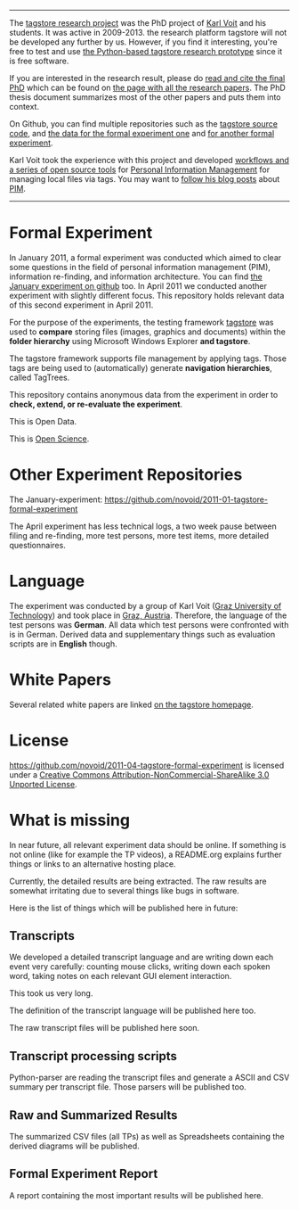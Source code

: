 ---------

The [[https://karl-voit.at/tagstore/][tagstore research project]] was the PhD project of [[https://karl-voit.at/][Karl Voit]] and his
students. It was active in 2009-2013. the research platform tagstore
will not be developed any further by us. However, if you find it
interesting, you're free to test and use [[https://karl-voit.at/tagstore/][the Python-based tagstore
research prototype]] since it is free software.

If you are interested in the research result, please do [[https://karl-voit.at/tagstore/downloads/Voit2012b.pdf][read and cite
the final PhD]] which can be found on [[https://karl-voit.at/tagstore/en/papers.shtml][the page with all the research
papers]]. The PhD thesis document summarizes most of the other papers
and puts them into context.

On Github, you can find multiple repositories such as the [[https://github.com/novoid/tagstore][tagstore
source code]], and [[https://github.com/novoid/2011-01-tagstore-formal-experiment][the data for the formal experiment one]] and [[https://github.com/novoid/2011-04-tagstore-formal-experiment][for
another formal experiment]].

Karl Voit took the experience with this project and developed
[[https://karl-voit.at/managing-digital-photographs][workflows and a series of open source tools]] for [[https://karl-voit.at/tags/pim/][Personal Information
Management]] for managing local files via tags. You may want to [[https://karl-voit.at/how-to-use-public-voit][follow
his blog posts]] about [[https://karl-voit.at/tags/pim/][PIM]].

----------

* Formal Experiment

In January 2011, a formal experiment was conducted which aimed to
clear some questions in the field of personal information management
(PIM), information re-finding, and information architecture. You can
find [[https://github.com/novoid/2011-01-tagstore-formal-experiment][the January experiment on github]] too. In April 2011 we conducted
another experiment with slightly different focus. This repository
holds relevant data of this second experiment in April 2011.

For the purpose of the experiments, the testing framework [[http://tagstore.org][tagstore]] was
used to *compare* storing files (images, graphics and documents)
within the *folder hierarchy* using Microsoft Windows Explorer *and
tagstore*.

The tagstore framework supports file management by applying
tags. Those tags are being used to (automatically) generate *navigation
hierarchies*, called TagTrees.

This repository contains anonymous data from the experiment in order
to *check, extend, or re-evaluate the experiment*.

This is Open Data.

This is [[http://en.wikipedia.org/wiki/Open_research][Open Science]].

* Other Experiment Repositories

The January-experiment:
https://github.com/novoid/2011-01-tagstore-formal-experiment 

The April experiment has less technical logs, a two week pause between
filing and re-finding, more test persons, more test items, more
detailed questionnaires.

* Language

The experiment was conducted by a group of Karl Voit ([[http://www.TUGraz.az][Graz University
of Technology]]) and took place in [[http://maps.google.com/maps?f%3Dq&source%3Ds_q&hl%3Den&geocode%3D&q%3DInffeldgasse%2B16b,%2Bgraz,%2Baustria&aq%3D&sll%3D47.070714,15.439504&sspn%3D0.143575,0.308647&vpsrc%3D0&ie%3DUTF8&hq%3D&hnear%3DInffeldgasse%2B16b,%2BJakomini%2B8010%2BGraz,%2BSteiermark,%2BAustria&t%3Dh&z%3D16&iwloc%3DA][Graz, Austria]]. Therefore, the
language of the test persons was *German*. All data which test persons
were confronted with is in German. Derived data and supplementary
things such as evaluation scripts are in *English* though.

* White Papers

Several related white papers are linked [[http://tagstore.org/en/papers.shtml][on the tagstore homepage]].

* License

https://github.com/novoid/2011-04-tagstore-formal-experiment is
licensed under a [[http://creativecommons.org/licenses/by-nc-sa/3.0/][Creative Commons Attribution-NonCommercial-ShareAlike 3.0 Unported License]].

* What is missing

In near future, all relevant experiment data should be online. If
something is not online (like for example the TP videos), a README.org
explains further things or links to an alternative hosting place.

Currently, the detailed results are being extracted. The raw results
are somewhat irritating due to several things like bugs in
software. 

Here is the list of things which will be published here in future:

** Transcripts

We developed a detailed transcript language and are writing down each
event very carefully: counting mouse clicks, writing down each spoken
word, taking notes on each relevant GUI element interaction. 

This took us very long.

The definition of the transcript language will be published here
too.

The raw transcript files will be published here soon.

** Transcript processing scripts

Python-parser are reading the transcript files and generate a ASCII
and CSV summary per transcript file. Those parsers will be published
too.

** Raw and Summarized Results

The summarized CSV files (all TPs) as well as Spreadsheets containing
the derived diagrams will be published.

** Formal Experiment Report

A report containing the most important results will be published here.

